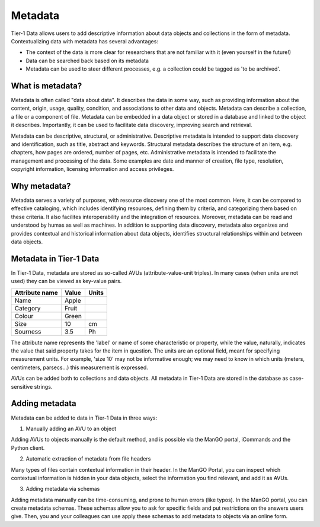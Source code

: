 .. _metadata:

Metadata
==============


Tier-1 Data allows users to add descriptive information about data objects and collections in the form of metadata.
Contextualizing data with metadata has several advantages:

- The context of the data is more clear for researchers that are not familiar with it (even yourself in the future!)
- Data can be searched back based on its metadata
- Metadata can be used to steer different processes, e.g. a collection could be tagged as 'to be archived'.

What is metadata?
-----------------

Metadata is often called "data about data". It describes the data in some
way, such as providing information about the content, origin, usage,
quality, condition, and associations to other data and
objects. Metadata can describe a collection, a file or a component of
file. Metadata can be embedded in a data object or stored in a database
and linked to the object it describes. Importantly, it can be used to facilitate
data discovery, improving search and retrieval.

Metadata can be descriptive, structural, or administrative.
Descriptive metadata is intended to support data discovery and identification,
such as title, abstract and keywords.
Structural metadata describes the structure of an item, e.g. chapters, how
pages are ordered, number of pages, etc.
Administrative metadata is intended to facilitate the management and processing of the data.
Some examples are date and manner of creation, file type, resolution,
copyright information, licensing information and access privileges.

Why metadata?
-------------

Metadata serves a variety of purposes, with resource discovery one of
the most common. Here, it can be compared to effective cataloging, which
includes identifying resources, defining them by criteria, and categorizing them
based on these criteria.
It also facilites interoperability and the integration of resources.
Moreover, metadata can be read and understood by humas as well as machines.
In addition to supporting data discovery, metadata also organizes and provides contextual and
historical information about data objects, identifies structural
relationships within and between data objects.

Metadata in Tier-1 Data
-----------------


In Tier-1 Data, metadata are stored as so-called AVUs (attribute-value-unit triples).  
In many cases (when units are not used) they can be viewed as key-value pairs.


.. list-table::
   :header-rows: 1

   * - Attribute name
     - Value
     - Units
   * - Name
     - Apple
     - 
   * - Category
     - Fruit
     - 
   * - Colour
     - Green
     - 
   * - Size
     - 10
     - cm   
   * - Sourness
     - 3.5
     - Ph

The attribute name represents the 'label' or name of some characteristic or property,
while the value, naturally, indicates the value that said property takes for the item in question.
The units are an optional field, meant for specifying measurement units.
For example, 'size 10' may not be informative enough; we may need to know in which units (meters, centimeters, parsecs...) this measurement is expressed.

AVUs can be added both to collections and data objects.
All metadata in Tier-1 Data are stored in the database as case-sensitive strings.

Adding metadata
---------------

Metadata can be added to data in Tier-1 Data in three ways:

1) Manually adding an AVU to an object

Adding AVUs to objects manually is the default method, and is possible via the ManGO portal, iCommands and the Python client. 

2) Automatic extraction of metadata from file headers

Many types of files contain contextual information in their header. 
In the ManGO Portal, you can inspect which contextual information is hidden in your data objects, select the information you find relevant, and add it as AVUs.

3) Adding metadata via schemas

Adding metadata manually can be time-consuming, and prone to human errors (like typos).
In the ManGO portal, you can create metadata schemas.
These schemas allow you to ask for specific fields and put restrictions on the answers users give.
Then, you and your colleagues can use apply these schemas to add metadata to objects via an online form. 







